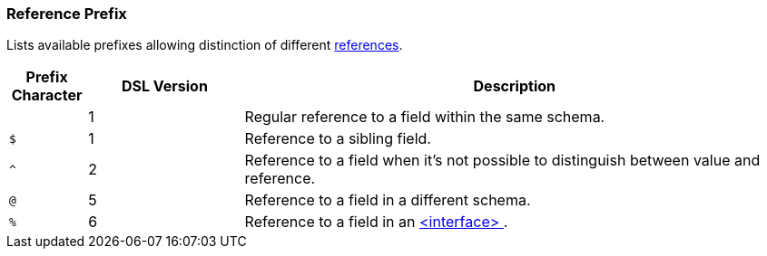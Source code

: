 [[appendix-reference]]
=== Reference Prefix ===
Lists available prefixes allowing distinction of different <<intro-references, references>>.

[cols="^.^10,^.^20,70", options="header"]
|===
|Prefix Character|DSL Version|Description

||1|Regular reference to a field within the same schema.
|`$`|1|Reference to a sibling field.
|`^`|2|Reference to a field when it's not possible to distinguish between value and reference.
|`@`|5|Reference to a field in a different schema.
|`%`|6|Reference to a field in an <<interfaces-interfaces, &lt;interface&gt; >>.
|===


